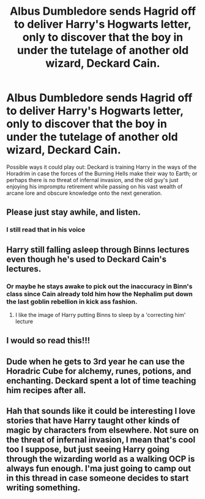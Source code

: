 #+TITLE: Albus Dumbledore sends Hagrid off to deliver Harry's Hogwarts letter, only to discover that the boy in under the tutelage of another old wizard, Deckard Cain.

* Albus Dumbledore sends Hagrid off to deliver Harry's Hogwarts letter, only to discover that the boy in under the tutelage of another old wizard, Deckard Cain.
:PROPERTIES:
:Author: Raesong
:Score: 27
:DateUnix: 1563430267.0
:DateShort: 2019-Jul-18
:FlairText: Prompt
:END:
Possible ways it could play out: Deckard is training Harry in the ways of the Horadrim in case the forces of the Burning Hells make their way to Earth; or perhaps there is no threat of infernal invasion, and the old guy's just enjoying his impromptu retirement while passing on his vast wealth of arcane lore and obscure knowledge onto the next generation.


** Please just stay awhile, and listen.
:PROPERTIES:
:Author: LandenP
:Score: 15
:DateUnix: 1563432893.0
:DateShort: 2019-Jul-18
:END:

*** I still read that in his voice
:PROPERTIES:
:Author: the_oa_
:Score: 1
:DateUnix: 1563438952.0
:DateShort: 2019-Jul-18
:END:


** Harry still falling asleep through Binns lectures even though he's used to Deckard Cain's lectures.
:PROPERTIES:
:Author: LittenInAScarf
:Score: 8
:DateUnix: 1563458192.0
:DateShort: 2019-Jul-18
:END:

*** Or maybe he stays awake to pick out the inaccuracy in Binn's class since Cain already told him how the Nephalim put down the last goblin rebellion in kick ass fashion.
:PROPERTIES:
:Author: GriffinJ
:Score: 6
:DateUnix: 1563469217.0
:DateShort: 2019-Jul-18
:END:

**** I like the image of Harry putting Binns to sleep by a 'correcting him' lecture
:PROPERTIES:
:Author: Uhhhmaybe2018
:Score: 1
:DateUnix: 1563760701.0
:DateShort: 2019-Jul-22
:END:


** I would so read this!!!
:PROPERTIES:
:Author: topher1863
:Score: 6
:DateUnix: 1563430595.0
:DateShort: 2019-Jul-18
:END:


** Dude when he gets to 3rd year he can use the Horadric Cube for alchemy, runes, potions, and enchanting. Deckard spent a lot of time teaching him recipes after all.
:PROPERTIES:
:Author: GriffinJ
:Score: 2
:DateUnix: 1563469614.0
:DateShort: 2019-Jul-18
:END:


** Hah that sounds like it could be interesting I love stories that have Harry taught other kinds of magic by characters from elsewhere. Not sure on the threat of infernal invasion, I mean that's cool too I suppose, but just seeing Harry going through the wizarding world as a walking OCP is always fun enough. I'ma just going to camp out in this thread in case someone decides to start writing something.
:PROPERTIES:
:Author: Daimonin_123
:Score: 2
:DateUnix: 1563500260.0
:DateShort: 2019-Jul-19
:END:
